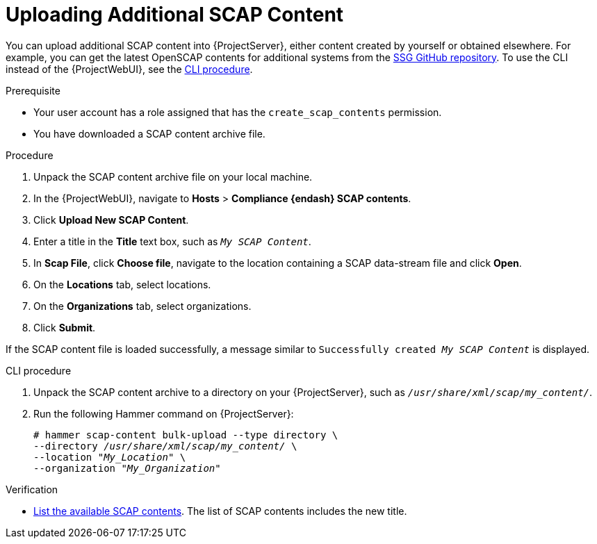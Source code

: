 [id="Uploading_Additional_SCAP_Content_{context}"]
= Uploading Additional SCAP Content

You can upload additional SCAP content into {ProjectServer}, either content created by yourself or obtained elsewhere.
For example, you can get the latest OpenSCAP contents for additional systems from the https://github.com/ComplianceAsCode/content/releases[SSG GitHub repository].
To use the CLI instead of the {ProjectWebUI}, see the xref:cli-Uploading_Additional_SCAP_Content_{context}[CLI procedure].

.Prerequisite
* Your user account has a role assigned that has the `create_scap_contents` permission.
* You have downloaded a SCAP content archive file.

.Procedure
. Unpack the SCAP content archive file on your local machine.
. In the {ProjectWebUI}, navigate to *Hosts* > *Compliance {endash} SCAP contents*.
. Click *Upload New SCAP Content*.
. Enter a title in the *Title* text box, such as `_My SCAP Content_`.
. In *Scap File*, click *Choose file*, navigate to the location containing a SCAP data-stream file and click *Open*.
. On the *Locations* tab, select locations.
. On the *Organizations* tab, select organizations.
. Click *Submit*.

If the SCAP content file is loaded successfully, a message similar to `Successfully created _My SCAP Content_` is displayed.

[id="cli-Uploading_Additional_SCAP_Content_{context}"]
.CLI procedure
. Unpack the SCAP content archive to a directory on your {ProjectServer}, such as `_/usr/share/xml/scap/my_content/_`.
. Run the following Hammer command on {ProjectServer}:
+
[options="nowrap", subs="+quotes,attributes,verbatim"]
----
# hammer scap-content bulk-upload --type directory \
--directory _/usr/share/xml/scap/my_content/_ \
--location "_My_Location_" \
--organization "_My_Organization_"
----

.Verification
* xref:listing-available-scap-contents_{context}[List the available SCAP contents].
The list of SCAP contents includes the new title.
